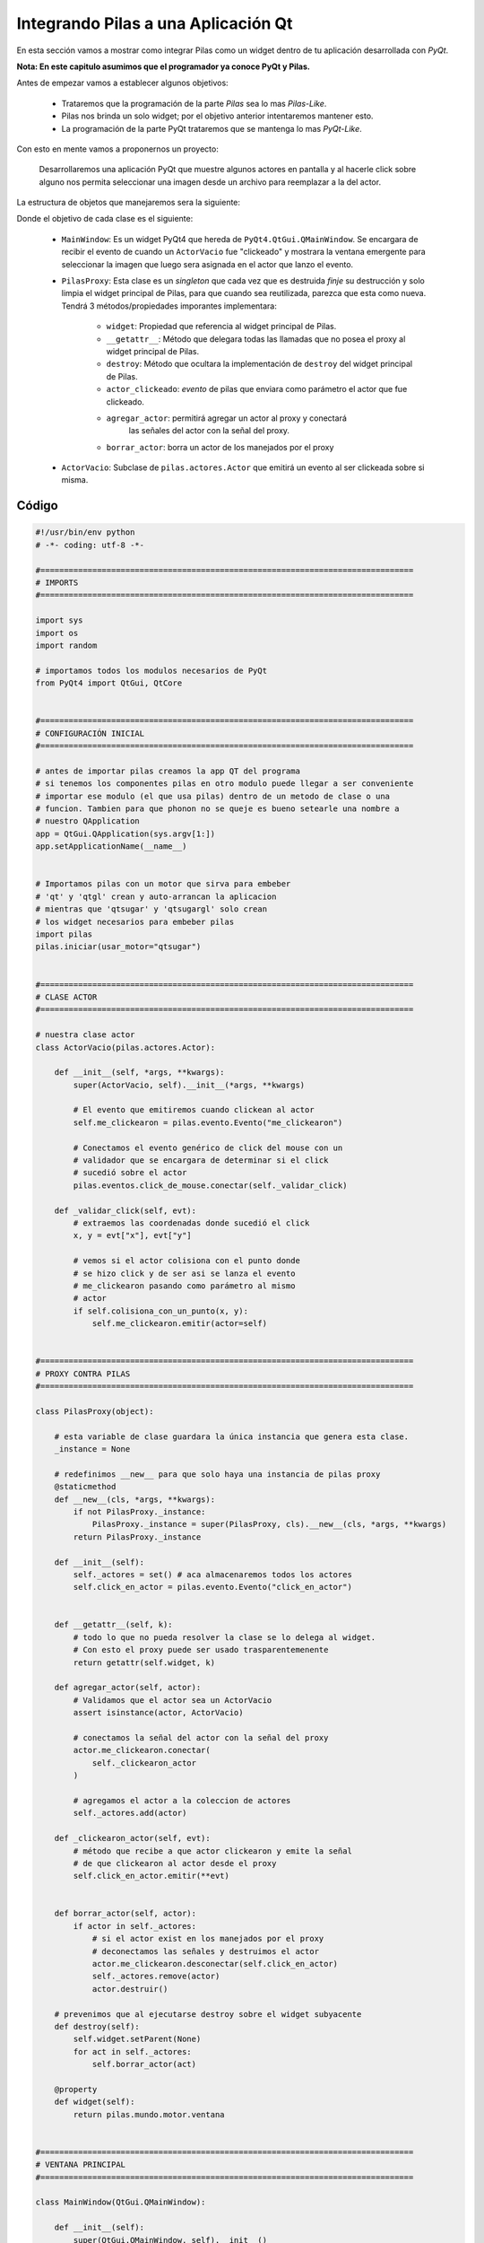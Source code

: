 Integrando Pilas a una Aplicación Qt
======================================

En esta sección vamos a mostrar como integrar Pilas como un widget dentro de tu
aplicación desarrollada con *PyQt*.

**Nota: En este capitulo asumimos que el programador ya conoce PyQt y Pilas.**


Antes de empezar vamos a establecer algunos objetivos:

    * Trataremos que la programación de la parte *Pilas* sea lo mas
      *Pilas-Like*.
    * Pilas nos brinda un solo widget; por el objetivo anterior intentaremos
      mantener esto.
    * La programación de la parte PyQt trataremos que se mantenga lo mas
      *PyQt-Like*.


Con esto en mente vamos a proponernos un proyecto:

    Desarrollaremos una aplicación PyQt que muestre algunos actores en pantalla
    y al hacerle click sobre alguno nos permita seleccionar una imagen desde
    un archivo para reemplazar a la del actor.

La estructura de objetos que manejaremos sera la siguiente:

.. image:: images/pilasqtclass.png

Donde el objetivo de cada clase es el siguiente:

    * ``MainWindow``: Es un widget PyQt4 que hereda de
      ``PyQt4.QtGui.QMainWindow``. Se encargara de recibir el evento de cuando
      un ``ActorVacio`` fue "clickeado" y mostrara la ventana emergente para
      seleccionar la imagen que luego sera asignada en el actor que lanzo el
      evento.

    * ``PilasProxy``: Esta clase es un *singleton* que cada vez que es destruida
      *finje* su destrucción y solo limpia el widget principal de Pilas, para
      que cuando sea reutilizada, parezca que esta como nueva. Tendrá 3
      métodos/propiedades imporantes implementara:

          - ``widget``: Propiedad que referencia al widget principal de Pilas.
          - ``__getattr__``: Método que delegara todas las llamadas que no
            posea el proxy al widget principal de Pilas.
          - ``destroy``: Método que ocultara la implementación de ``destroy``
            del widget principal de Pilas.
          - ``actor_clickeado``: *evento* de pilas que enviara como parámetro
            el actor que fue clickeado.
          - ``agregar_actor``: permitirá agregar un actor al proxy y conectará
             las señales del actor con la señal del proxy.
          - ``borrar_actor``: borra un actor de los manejados por el proxy

    * ``ActorVacio``: Subclase de ``pilas.actores.Actor`` que emitirá un evento
      al ser clickeada sobre si misma.


Código
------


.. code-block:: python

    #!/usr/bin/env python
    # -*- coding: utf-8 -*-

    #===============================================================================
    # IMPORTS
    #===============================================================================

    import sys
    import os
    import random

    # importamos todos los modulos necesarios de PyQt
    from PyQt4 import QtGui, QtCore


    #===============================================================================
    # CONFIGURACIÓN INICIAL
    #===============================================================================

    # antes de importar pilas creamos la app QT del programa
    # si tenemos los componentes pilas en otro modulo puede llegar a ser conveniente
    # importar ese modulo (el que usa pilas) dentro de un metodo de clase o una
    # funcion. Tambien para que phonon no se queje es bueno setearle una nombre a
    # nuestro QApplication
    app = QtGui.QApplication(sys.argv[1:])
    app.setApplicationName(__name__)


    # Importamos pilas con un motor que sirva para embeber
    # 'qt' y 'qtgl' crean y auto-arrancan la aplicacion
    # mientras que 'qtsugar' y 'qtsugargl' solo crean
    # los widget necesarios para embeber pilas
    import pilas
    pilas.iniciar(usar_motor="qtsugar")


    #===============================================================================
    # CLASE ACTOR
    #===============================================================================

    # nuestra clase actor
    class ActorVacio(pilas.actores.Actor):

        def __init__(self, *args, **kwargs):
            super(ActorVacio, self).__init__(*args, **kwargs)

            # El evento que emitiremos cuando clickean al actor
            self.me_clickearon = pilas.evento.Evento("me_clickearon")

            # Conectamos el evento genérico de click del mouse con un
            # validador que se encargara de determinar si el click
            # sucedió sobre el actor
            pilas.eventos.click_de_mouse.conectar(self._validar_click)

        def _validar_click(self, evt):
            # extraemos las coordenadas donde sucedió el click
            x, y = evt["x"], evt["y"]

            # vemos si el actor colisiona con el punto donde
            # se hizo click y de ser asi se lanza el evento
            # me_clickearon pasando como parámetro al mismo
            # actor
            if self.colisiona_con_un_punto(x, y):
                self.me_clickearon.emitir(actor=self)


    #===============================================================================
    # PROXY CONTRA PILAS
    #===============================================================================

    class PilasProxy(object):

        # esta variable de clase guardara la única instancia que genera esta clase.
        _instance = None

        # redefinimos __new__ para que solo haya una instancia de pilas proxy
        @staticmethod
        def __new__(cls, *args, **kwargs):
            if not PilasProxy._instance:
                PilasProxy._instance = super(PilasProxy, cls).__new__(cls, *args, **kwargs)
            return PilasProxy._instance

        def __init__(self):
            self._actores = set() # aca almacenaremos todos los actores
            self.click_en_actor = pilas.evento.Evento("click_en_actor")


        def __getattr__(self, k):
            # todo lo que no pueda resolver la clase se lo delega al widget.
            # Con esto el proxy puede ser usado trasparentemenente
            return getattr(self.widget, k)

        def agregar_actor(self, actor):
            # Validamos que el actor sea un ActorVacio
            assert isinstance(actor, ActorVacio)

            # conectamos la señal del actor con la señal del proxy
            actor.me_clickearon.conectar(
                self._clickearon_actor
            )

            # agregamos el actor a la coleccion de actores
            self._actores.add(actor)

        def _clickearon_actor(self, evt):
            # método que recibe a que actor clickearon y emite la señal
            # de que clickearon al actor desde el proxy
            self.click_en_actor.emitir(**evt)


        def borrar_actor(self, actor):
            if actor in self._actores:
                # si el actor exist en los manejados por el proxy
                # deconectamos las señales y destruimos el actor
                actor.me_clickearon.desconectar(self.click_en_actor)
                self._actores.remove(actor)
                actor.destruir()

        # prevenimos que al ejecutarse destroy sobre el widget subyacente
        def destroy(self):
            self.widget.setParent(None)
            for act in self._actores:
                self.borrar_actor(act)

        @property
        def widget(self):
            return pilas.mundo.motor.ventana


    #===============================================================================
    # VENTANA PRINCIPAL
    #===============================================================================

    class MainWindow(QtGui.QMainWindow):

        def __init__(self):
            super(QtGui.QMainWindow, self).__init__()
            self.pilas = PilasProxy() # traemos nuestro proxy
            self.setCentralWidget(self.pilas.widget) # lo agregamos a la ventana
            self.resize(self.pilas.widget.size())

            # creamos entre 5 y 10 actores
            actores = ActorVacio() * random.randint(5,10)
            for a in actores:
                self.pilas.agregar_actor(a)

            # conectamos el evento click en el actor
            self.pilas.click_en_actor.conectar(self.on_actor_clickeado)

        def on_actor_clickeado(self, evt):
            # este slot va a abrir el selector de archivos de imagen
            # y asignar esa imagen al actor que llego como parametro
            actor = evt["actor"]
            filename = QtGui.QFileDialog.getOpenFileName(
                self, self.tr("Imagen de Actor"),
                os.path.expanduser("~"),
                self.tr("Imagenes (*.png *.jpg)")
            )
            if filename:
                actor.imagen = pilas.imagenes.cargar_imagen(
                    unicode(filename)
                )

    #===============================================================================
    # PONEMOS A CORRER TODO
    #===============================================================================

    win = MainWindow()
    win.show()
    sys.exit(app.exec_())


Resultado
---------

.. only:: latex

    .. image:: images/pilasqtrun.png

    Si quieren ver en video: http://www.youtube.com/watch?v=DA1DFTHJ-rE&feature=youtu.be


.. only:: html

    .. raw:: html

        <iframe width="560"
                height="315"
                src="http://www.youtube.com/embed/DA1DFTHJ-rE"
                frameborder="0"
                allowfullscreen>
        </iframe>
